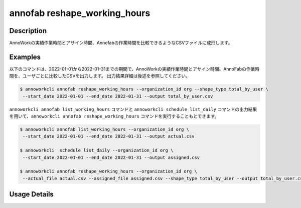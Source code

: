 =========================================
annofab reshape_working_hours
=========================================

Description
=================================
AnnoWorkの実績作業時間とアサイン時間、Annofabの作業時間を比較できるようなCSVファイルに成形します。



Examples
=================================

以下のコマンドは、2022-01-01から2022-01-31までの期間で、AnnoWorkの実績作業時間とアサイン時間、AnnoFabの作業時間を、ユーザごとに比較したCSVを出力します。
出力結果詳細は後述を参照してください。

.. code-block:: 

    $ annoworkcli annofab reshape_working_hours --organization_id org --shape_type total_by_user \
     --start_date 2022-01-01 --end_date 2022-01-31 --output total_by_user.csv


``annoworkcli annofab list_working_hours`` コマンドと ``annoworkcli schedule list_daily`` コマンドの出力結果を用いて、``annoworkcli annofab reshape_working_hours`` コマンドを実行することもとできます。


.. code-block:: 

    $ annoworkcli annofab list_working_hours --organization_id org \
     --start_date 2022-01-01 --end_date 2022-01-31 --output actual.csv

    $ annoworkcli  schedule list_daily --organization_id org \
     --start_date 2022-01-01 --end_date 2022-01-31 --output assigned.csv

    $ annoworkcli annofab reshape_working_hours --organization_id org \ 
     --actual_file actual.csv --assigned_file assigned.csv --shape_type total_by_user --output total_by_user.csv





Usage Details
=================================

.. argparse::
   :ref: annoworkcli.annofab.reshape_working_hours.add_parser
   :prog: annoworkcli annofab reshape_working_hours
   :nosubcommands:
   :nodefaultconst: